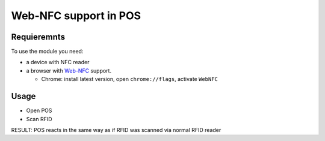 ========================
 Web-NFC support in POS
========================

Requieremnts
============

To use the module you need:

* a device with NFC reader
* a browser with `Web-NFC <https://w3c.github.io/web-nfc/>`__ support.

  * Chrome: install latest version, open ``chrome://flags``, activate ``WebNFC``

Usage
=====

* Open POS
* Scan RFID

RESULT: POS reacts in the same way as if RFID was scanned via normal RFID reader
